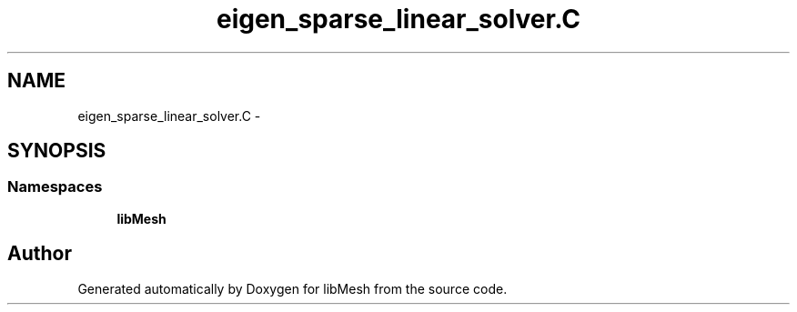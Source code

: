.TH "eigen_sparse_linear_solver.C" 3 "Tue May 6 2014" "libMesh" \" -*- nroff -*-
.ad l
.nh
.SH NAME
eigen_sparse_linear_solver.C \- 
.SH SYNOPSIS
.br
.PP
.SS "Namespaces"

.in +1c
.ti -1c
.RI "\fBlibMesh\fP"
.br
.in -1c
.SH "Author"
.PP 
Generated automatically by Doxygen for libMesh from the source code\&.
